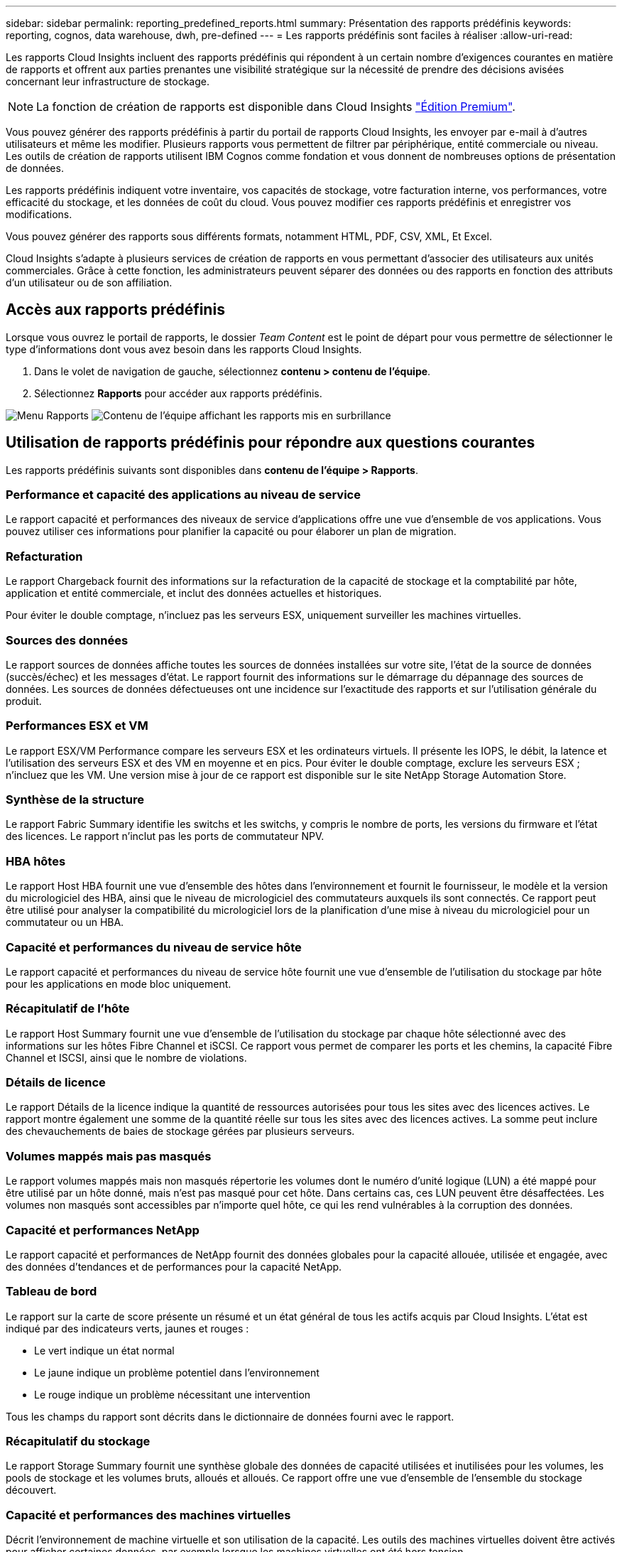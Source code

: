 ---
sidebar: sidebar 
permalink: reporting_predefined_reports.html 
summary: Présentation des rapports prédéfinis 
keywords: reporting, cognos, data warehouse, dwh, pre-defined 
---
= Les rapports prédéfinis sont faciles à réaliser
:allow-uri-read: 


[role="lead"]
Les rapports Cloud Insights incluent des rapports prédéfinis qui répondent à un certain nombre d'exigences courantes en matière de rapports et offrent aux parties prenantes une visibilité stratégique sur la nécessité de prendre des décisions avisées concernant leur infrastructure de stockage.


NOTE: La fonction de création de rapports est disponible dans Cloud Insights link:concept_subscribing_to_cloud_insights.html["Édition Premium"].

Vous pouvez générer des rapports prédéfinis à partir du portail de rapports Cloud Insights, les envoyer par e-mail à d'autres utilisateurs et même les modifier. Plusieurs rapports vous permettent de filtrer par périphérique, entité commerciale ou niveau. Les outils de création de rapports utilisent IBM Cognos comme fondation et vous donnent de nombreuses options de présentation de données.

Les rapports prédéfinis indiquent votre inventaire, vos capacités de stockage, votre facturation interne, vos performances, votre efficacité du stockage, et les données de coût du cloud. Vous pouvez modifier ces rapports prédéfinis et enregistrer vos modifications.

Vous pouvez générer des rapports sous différents formats, notamment HTML, PDF, CSV, XML, Et Excel.

Cloud Insights s'adapte à plusieurs services de création de rapports en vous permettant d'associer des utilisateurs aux unités commerciales. Grâce à cette fonction, les administrateurs peuvent séparer des données ou des rapports en fonction des attributs d'un utilisateur ou de son affiliation.



== Accès aux rapports prédéfinis

Lorsque vous ouvrez le portail de rapports, le dossier _Team Content_ est le point de départ pour vous permettre de sélectionner le type d'informations dont vous avez besoin dans les rapports Cloud Insights.

. Dans le volet de navigation de gauche, sélectionnez *contenu > contenu de l'équipe*.
. Sélectionnez *Rapports* pour accéder aux rapports prédéfinis.


image:Reporting_Menu.png["Menu Rapports"]
image:Reporting_Team_Content.png["Contenu de l'équipe affichant les rapports mis en surbrillance"]



== Utilisation de rapports prédéfinis pour répondre aux questions courantes

Les rapports prédéfinis suivants sont disponibles dans *contenu de l'équipe > Rapports*.



=== Performance et capacité des applications au niveau de service

Le rapport capacité et performances des niveaux de service d'applications offre une vue d'ensemble de vos applications. Vous pouvez utiliser ces informations pour planifier la capacité ou pour élaborer un plan de migration.



=== Refacturation

Le rapport Chargeback fournit des informations sur la refacturation de la capacité de stockage et la comptabilité par hôte, application et entité commerciale, et inclut des données actuelles et historiques.

Pour éviter le double comptage, n'incluez pas les serveurs ESX, uniquement surveiller les machines virtuelles.



=== Sources des données

Le rapport sources de données affiche toutes les sources de données installées sur votre site, l'état de la source de données (succès/échec) et les messages d'état. Le rapport fournit des informations sur le démarrage du dépannage des sources de données. Les sources de données défectueuses ont une incidence sur l'exactitude des rapports et sur l'utilisation générale du produit.



=== Performances ESX et VM

Le rapport ESX/VM Performance compare les serveurs ESX et les ordinateurs virtuels. Il présente les IOPS, le débit, la latence et l'utilisation des serveurs ESX et des VM en moyenne et en pics. Pour éviter le double comptage, exclure les serveurs ESX ; n'incluez que les VM. Une version mise à jour de ce rapport est disponible sur le site NetApp Storage Automation Store.



=== Synthèse de la structure

Le rapport Fabric Summary identifie les switchs et les switchs, y compris le nombre de ports, les versions du firmware et l'état des licences. Le rapport n'inclut pas les ports de commutateur NPV.



=== HBA hôtes

Le rapport Host HBA fournit une vue d'ensemble des hôtes dans l'environnement et fournit le fournisseur, le modèle et la version du micrologiciel des HBA, ainsi que le niveau de micrologiciel des commutateurs auxquels ils sont connectés. Ce rapport peut être utilisé pour analyser la compatibilité du micrologiciel lors de la planification d'une mise à niveau du micrologiciel pour un commutateur ou un HBA.



=== Capacité et performances du niveau de service hôte

Le rapport capacité et performances du niveau de service hôte fournit une vue d'ensemble de l'utilisation du stockage par hôte pour les applications en mode bloc uniquement.



=== Récapitulatif de l'hôte

Le rapport Host Summary fournit une vue d'ensemble de l'utilisation du stockage par chaque hôte sélectionné avec des informations sur les hôtes Fibre Channel et iSCSI. Ce rapport vous permet de comparer les ports et les chemins, la capacité Fibre Channel et ISCSI, ainsi que le nombre de violations.



=== Détails de licence

Le rapport Détails de la licence indique la quantité de ressources autorisées pour tous les sites avec des licences actives. Le rapport montre également une somme de la quantité réelle sur tous les sites avec des licences actives. La somme peut inclure des chevauchements de baies de stockage gérées par plusieurs serveurs.



=== Volumes mappés mais pas masqués

Le rapport volumes mappés mais non masqués répertorie les volumes dont le numéro d'unité logique (LUN) a été mappé pour être utilisé par un hôte donné, mais n'est pas masqué pour cet hôte. Dans certains cas, ces LUN peuvent être désaffectées. Les volumes non masqués sont accessibles par n'importe quel hôte, ce qui les rend vulnérables à la corruption des données.



=== Capacité et performances NetApp

Le rapport capacité et performances de NetApp fournit des données globales pour la capacité allouée, utilisée et engagée, avec des données d'tendances et de performances pour la capacité NetApp.



=== Tableau de bord

Le rapport sur la carte de score présente un résumé et un état général de tous les actifs acquis par Cloud Insights. L'état est indiqué par des indicateurs verts, jaunes et rouges :

* Le vert indique un état normal
* Le jaune indique un problème potentiel dans l'environnement
* Le rouge indique un problème nécessitant une intervention


Tous les champs du rapport sont décrits dans le dictionnaire de données fourni avec le rapport.



=== Récapitulatif du stockage

Le rapport Storage Summary fournit une synthèse globale des données de capacité utilisées et inutilisées pour les volumes, les pools de stockage et les volumes bruts, alloués et alloués. Ce rapport offre une vue d'ensemble de l'ensemble du stockage découvert.



=== Capacité et performances des machines virtuelles

Décrit l'environnement de machine virtuelle et son utilisation de la capacité. Les outils des machines virtuelles doivent être activés pour afficher certaines données, par exemple lorsque les machines virtuelles ont été hors tension.



=== Chemins d'accès aux VM

Le rapport VM Paths fournit des mesures de performances et de capacité de stockage des données pour lesquelles la machine virtuelle est exécutée sur quel hôte, quels hôtes accèdent aux volumes partagés, au contenu du chemin d'accès actif et aux éléments qui comprennent l'allocation et l'utilisation de la capacité.



=== Capacité HDS en fonction du pool fin

Le rapport HDS Capacity par thin Pool indique la quantité de capacité utilisable sur un pool de stockage provisionné.



=== Capacité NetApp par agrégat

Le rapport capacité NetApp par agrégat indique l'espace brut, total, utilisé, disponible et engagé d'agrégats.



=== Capacité Symmetrix par Thick Array

Le rapport Symmetrix Capacity by Thick Array affiche la capacité brute, la capacité utilisable, la capacité libre, mappée, masquée, et capacité libre totale.



=== Capacité Symmetrix par thin Pool

Le rapport Symmetrix Capacity by Thin Pool indique la capacité brute, la capacité utilisable, la capacité utilisée, la capacité libre, le pourcentage utilisé, capacité souscrite et taux d'abonnement.



=== Capacité XIV par baie

Le rapport XIV Capacity by Array indique les capacités utilisées et inutilisées pour la baie.



=== Capacité XIV par pool

Le rapport XIV Capacity by Pool indique la capacité utilisée et non utilisée pour les pools de stockage.
